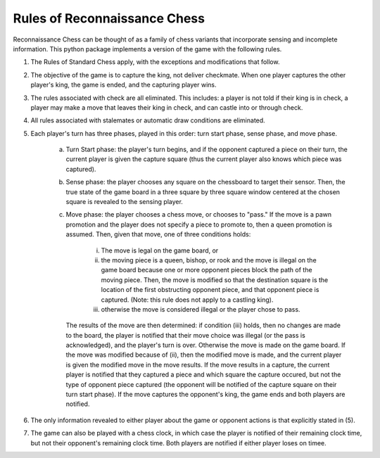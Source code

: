 Rules of Reconnaissance Chess
=============================

Reconnaissance Chess can be thought of as a family of chess variants that incorporate sensing and incomplete information.
This python package implements a version of the game with the following rules.

1. The Rules of Standard Chess apply, with the exceptions and modifications that follow.

2. The objective of the game is to capture the king, not deliver checkmate. When one player captures the other player's king, the game is ended, and the capturing player wins.

3. The rules associated with check are all eliminated.  This includes: a player is not told if their king is in check, a player may make a move that leaves their king in check, and can castle into or through check.

4. All rules associated with stalemates or automatic draw conditions are eliminated.

5. Each player's turn has three phases, played in this order: turn start phase, sense phase, and move phase.

    a. Turn Start phase: the player's turn begins, and if the opponent captured a piece on their turn, the current player is given the capture square (thus the current player also knows which piece was captured).

    b. Sense phase: the player chooses any square on the chessboard to target their sensor.  Then, the true state of the game board in a three square by three square window centered at the chosen square is revealed to the sensing player.

    c. Move phase: the player chooses a chess move, or chooses to "pass."  If the move is a pawn promotion and the player does not specify a piece to promote to, then a queen promotion is assumed. Then, given that move, one of three conditions holds:

        i. The move is legal on the game board, or

        ii. the moving piece is a queen, bishop, or rook and the move is illegal on the game board because one or more opponent pieces block the path of the moving piece.  Then, the move is modified so that the destination square is the location of the first obstructing opponent piece, and that opponent piece is captured.  (Note: this rule does not apply to a castling king).

        iii. otherwise the move is considered illegal or the player chose to pass.

       The results of the move are then determined: if condition (iii) holds, then no changes are made to the board, the player is notified that their move choice was illegal (or the pass is acknowledged), and the player's turn is over.  Otherwise the move is made on the game board.  If the move was modified because of (ii), then the modified move is made, and the current player is given the modified move in the move results.  If the move results in a capture, the current player is notified that they captured a piece and which square the capture occured, but not the type of opponent piece captured (the opponent will be notified of the capture square on their turn start phase).  If the move captures the opponent's king, the game ends and both players are notified.

6. The only information revealed to either player about the game or opponent actions is that explicitly stated in (5).

7. The game can also be played with a chess clock, in which case the player is notified of their remaining clock time, but not their opponent's remaining clock time.  Both players are notified if either player loses on timee.